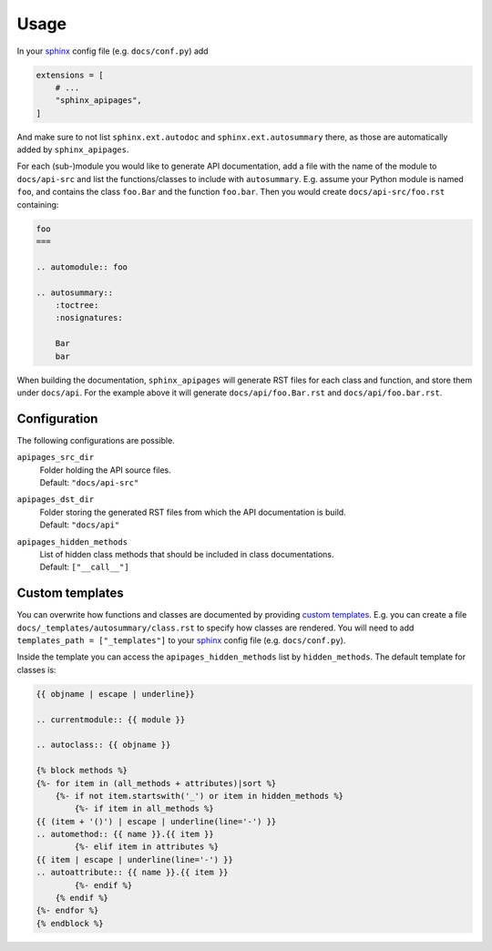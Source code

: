 Usage
=====

In your sphinx_ config file
(e.g. ``docs/conf.py``)
add

.. code-block:: python

    extensions = [
        # ...
        "sphinx_apipages",
    ]

And make sure to not list
``sphinx.ext.autodoc``
and
``sphinx.ext.autosummary``
there,
as those are automatically
added by ``sphinx_apipages``.

For each (sub-)module
you would like to generate API documentation,
add a file with the name of the module
to ``docs/api-src``
and list the functions/classes
to include with ``autosummary``.
E.g. assume your Python module is named ``foo``,
and contains the class ``foo.Bar``
and the function ``foo.bar``.
Then you would create ``docs/api-src/foo.rst``
containing:

.. code-block:: rst

    foo
    ===

    .. automodule:: foo

    .. autosummary::
        :toctree:
        :nosignatures:

        Bar
        bar

When building the documentation,
``sphinx_apipages`` will generate RST files
for each class and function,
and store them under ``docs/api``.
For the example above it will generate
``docs/api/foo.Bar.rst``
and ``docs/api/foo.bar.rst``.


Configuration
-------------

The following configurations are possible.

``apipages_src_dir``
    | Folder holding the API source files.
    | Default: ``"docs/api-src"``

``apipages_dst_dir``
    | Folder storing the generated RST files from which the API documentation is build.
    | Default: ``"docs/api"``

``apipages_hidden_methods``
    | List of hidden class methods that should be included in class documentations.
    | Default: ``["__call__"]``


Custom templates
----------------

You can overwrite
how functions and classes are documented
by providing `custom templates`_.
E.g. you can create a file
``docs/_templates/autosummary/class.rst``
to specify how classes are rendered.
You will need to add ``templates_path = ["_templates"]``
to your sphinx_ config file
(e.g. ``docs/conf.py``).

Inside the template you can access the ``apipages_hidden_methods`` list
by ``hidden_methods``.
The default template for classes is:

.. code-block:: rst

    {{ objname | escape | underline}}

    .. currentmodule:: {{ module }}

    .. autoclass:: {{ objname }}

    {% block methods %}
    {%- for item in (all_methods + attributes)|sort %}
        {%- if not item.startswith('_') or item in hidden_methods %}
            {%- if item in all_methods %}
    {{ (item + '()') | escape | underline(line='-') }}
    .. automethod:: {{ name }}.{{ item }}
            {%- elif item in attributes %}
    {{ item | escape | underline(line='-') }}
    .. autoattribute:: {{ name }}.{{ item }}
            {%- endif %}
        {% endif %}
    {%- endfor %}
    {% endblock %}


.. _sphinx: https://www.sphinx-doc.org
.. _custom_templates: https://www.sphinx-doc.org/en/master/usage/extensions/autosummary.html#customizing-templates

